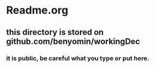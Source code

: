 * Readme.org
** this directory is stored on github.com/benyomin/workingDec
*** it is public, be careful what you type or put here.
